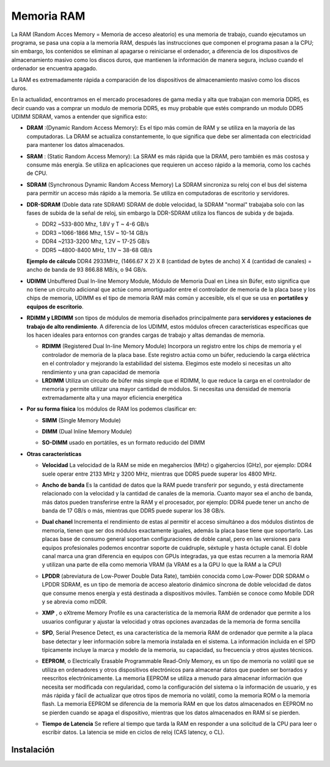 ***********
Memoria RAM
***********

La RAM (Random Acces Memory = Memoria de acceso aleatorio) es una memoria de trabajo, cuando ejecutamos un programa, se pasa una copia a la memoria RAM, después las instrucciones que componen el programa pasan a la CPU; sin embargo, los contenidos se eliminan al apagarse o reiniciarse el ordenador, a diferencia de los dispositivos de almacenamiento masivo como los discos duros, que mantienen la información de manera segura, incluso cuando el ordenador se encuentra apagado.

.. image:: imagenes/RAM/ram1.png
  :width: 150

La RAM es extremadamente rápida a comparación de los dispositivos de almacenamiento masivo como los discos duros.

.. image:: imagenes/RAM/gerarquia_mem.png
  :width: 350

En la actualidad, encontramos en el mercado procesadores de gama media y alta que  trabajan con memoria DDR5,  es decir cuando vas a comprar un modulo de memoria DDR5, es muy probable que estés comprando un modulo DDR5 UDIMM SDRAM, vamos a entender que significa esto:


* **DRAM** :(Dynamic Random Access Memory): Es el tipo más común de RAM y se utiliza en la mayoría de las computadoras. La DRAM se actualiza constantemente, lo que significa que debe ser alimentada con electricidad para mantener los datos almacenados.
* **SRAM** : (Static Random Access Memory): La SRAM es más rápida que la DRAM, pero también es más costosa y consume más energía. Se utiliza en aplicaciones que requieren un acceso rápido a la memoria, como los cachés de CPU.

* **SDRAM** (Synchronous Dynamic Random Access Memory) La SDRAM sincroniza su reloj con el bus del sistema para permitir un acceso más rápido a la memoria. Se utiliza en computadoras de escritorio y servidores.

  .. image:: imagenes/RAM/sdram.jpeg
    :width: 400
  
  .. image:: imagenes/RAM/sdram2.jpeg
    :width: 400

* **DDR-SDRAM** (Doble data rate SDRAM) SDRAM de doble velocidad, la SDRAM "normal" trabajaba solo con las fases de subida de la señal de reloj, sin embargo la DDR-SDRAM utiliza los flancos de subida y de bajada.

  .. image:: imagenes/RAM/ddr.png
    :width: 200
    
  * DDR2 ~533-800 Mhz, 1.8V y T ~ 4-6 GB/s
  * DDR3 ~1066-1866 Mhz, 1.5V ~ 10-14 GB/s
  * DDR4 ~2133-3200 Mhz, 1.2V ~ 17-25 GB/s
  * DDR5 ~4800-8400 MHz, 1.1V ~ 38-68 GB/s
  
  **Ejemplo de cálculo** DDR4  2933MHz,  (1466.67 X 2) X 8 (cantidad de bytes de ancho) X 4 (cantidad de canales) = ancho de banda de 93 866.88 MB/s, o 94 GB/s.

* **UDIMM** Unbuffered Dual In-line Memory Module,  Módulo de Memoria Dual en Línea sin Búfer, esto significa que no tiene un circuito adicional que actúe como amortiguador entre el controlador de memoria de la placa base y los chips de memoria, UDIMM es el tipo de memoria RAM más común y accesible, els el que se usa en **portatiles y equipos de escritorio**.

* **RDIMM y LRDIMM** son tipos de módulos de memoria diseñados principalmente para **servidores y estaciones de trabajo de alto rendimiento**. A diferencia de los UDIMM, estos módulos ofrecen características específicas que los hacen ideales para entornos con grandes cargas de trabajo y altas demandas de memoria. 

  * **RDIMM** (Registered Dual In-line Memory Module) Incorpora un registro entre los chips de memoria y el controlador de memoria de la placa base. Este registro actúa como un búfer, reduciendo la carga eléctrica en el controlador y mejorando la estabilidad del sistema. Elegimos este modelo si necesitas un alto rendimiento y una gran capacidad de memoria
  
  * **LRDIMM** Utiliza un circuito de búfer más simple que el RDIMM, lo que reduce la carga en el controlador de memoria y permite utilizar una mayor cantidad de módulos.  Si necesitas una densidad de memoria extremadamente alta y una mayor eficiencia energética


* **Por su forma física** los módulos de RAM los podemos clasificar en:

  * **SIMM** (Single Memory Module)

    .. image:: imagenes/RAM/simm.png

  * **DIMM** (Dual Inline Memory Module)

    .. image:: imagenes/RAM/dimm.png

  * **SO-DIMM** usado en portátiles, es un formato reducido del DIMM

    .. image:: imagenes/RAM/so-dimm.png
  

* **Otras características**

  * **Velocidad**  La velocidad de la RAM se mide en megahercios (MHz) o gigahercios (GHz), por ejemplo: DDR4 suele operar entre 2133 MHz y 3200 MHz, mientras que DDR5 puede superar los 4800 MHz.

  * **Ancho de banda** Es la cantidad de datos que la RAM puede transferir por segundo, y está directamente relacionado con la velocidad y la cantidad de canales de la memoria. Cuanto mayor sea el ancho de banda, más datos pueden transferirse entre la RAM y el procesador, por ejemplo: DDR4 puede tener un ancho de banda de 17 GB/s o más, mientras que DDR5 puede superar los 38 GB/s.

  * **Dual chanel**  Incrementa el rendimiento de estas al permitir el acceso simultáneo a dos módulos distintos de memoria, tienen que ser dos módulos exactamente iguales, además la placa base tiene que soportarlo. Las placas base de consumo general soportan configuraciones de doble canal, pero en las versiones para equipos profesionales podemos encontrar soporte de cuádruple, séxtuple y hasta óctuple canal. El doble canal marca una gran diferencia en equipos con GPUs integradas, ya que estas recurren a la memoria RAM y utilizan una parte de ella como memoria VRAM (la VRAM es a la GPU lo que la RAM a la CPU)
  
  * **LPDDR** (abreviatura de Low-Power Double Data Rate), también conocida como Low-Power DDR SDRAM o LPDDR SDRAM, es un tipo de memoria de acceso aleatorio dinámico síncrona de doble velocidad de datos que consume menos energía y está destinada a dispositivos móviles. También se conoce como Mobile DDR y se abrevia como mDDR.
  
  * **XMP** , o eXtreme Memory Profile es una característica de la memoria RAM de ordenador que permite a los usuarios configurar y ajustar la velocidad y otras opciones avanzadas de la memoria de forma sencilla
  
  * **SPD**, Serial Presence Detect, es una característica de la memoria RAM de ordenador que permite a la placa base detectar y leer información sobre la memoria instalada en el sistema. La información incluida en el SPD típicamente incluye la marca y modelo de la memoria, su capacidad, su frecuencia y otros ajustes técnicos.
    
    .. image:: imagenes/RAM/spd.png
      :width: 150    
    
  * **EEPROM**, o Electrically Erasable Programmable Read-Only Memory, es un tipo de memoria no volátil que se utiliza en ordenadores y otros dispositivos electrónicos para almacenar datos que pueden ser borrados y reescritos electrónicamente. La memoria EEPROM se utiliza a menudo para almacenar información que necesita ser modificada con regularidad, como la configuración del sistema o la información de usuario, y es más rápida y fácil de actualizar que otros tipos de memoria no volátil, como la memoria ROM o la memoria flash. La memoria EEPROM se diferencia de la memoria RAM en que los datos almacenados en EEPROM no se pierden cuando se apaga el dispositivo, mientras que los datos almacenados en RAM sí se pierden.
  
  * **Tiempo de Latencia** Se refiere al tiempo que tarda la RAM en responder a una solicitud de la CPU para leer o escribir datos. La latencia se mide en ciclos de reloj (CAS latency, o CL).

Instalación
===========

.. image:: imagenes/RAM/instalcion0.jpeg
  :width: 300

.. image:: imagenes/RAM/instalacion.png
  :width: 400

.. image:: imagenes/RAM/instalcion2.jpeg
  :width: 400




